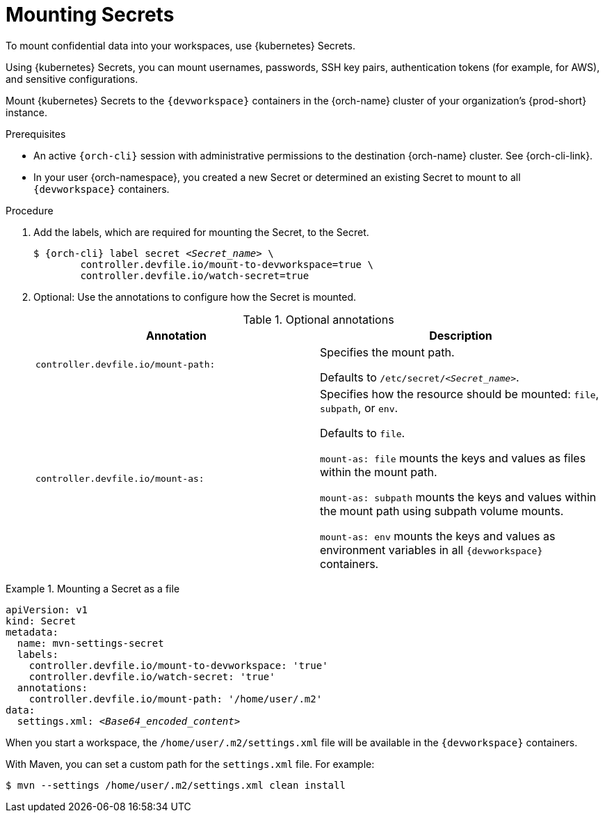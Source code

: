 :_content-type: PROCEDURE
:description: To mount confidential data into your workspaces, use {kubernetes} Secrets.
:keywords: user-guide, configuring, user, configmap, secret, secrets, mounting, mount
:navtitle: Mounting Secrets
:page-aliases:

[id="mounting-secrets_{context}"]
= Mounting Secrets

To mount confidential data into your workspaces, use {kubernetes} Secrets.

Using {kubernetes} Secrets, you can mount usernames, passwords, SSH key pairs, authentication tokens (for example, for AWS), and sensitive configurations.

Mount {kubernetes} Secrets to the `{devworkspace}` containers in the {orch-name} cluster of your organization's {prod-short} instance.

.Prerequisites

* An active `{orch-cli}` session with administrative permissions to the destination {orch-name} cluster. See {orch-cli-link}.

* In your user {orch-namespace}, you created a new Secret or determined an existing Secret to mount to all `{devworkspace}` containers.

.Procedure

. Add the labels, which are required for mounting the Secret, to the Secret.
+
[subs="+quotes,+attributes,+macros"]
----
$ {orch-cli} label secret __<Secret_name>__ \
        controller.devfile.io/mount-to-devworkspace=true \
        controller.devfile.io/watch-secret=true
----

. Optional: Use the annotations to configure how the Secret is mounted.
+
.Optional annotations
|===
|Annotation | Description

|`controller.devfile.io/mount-path:`
| Specifies the mount path.

Defaults to `/etc/secret/__<Secret_name>__`.

|`controller.devfile.io/mount-as:`
| Specifies how the resource should be mounted: `file`, `subpath`, or `env`.

Defaults to `file`.

`mount-as: file` mounts the keys and values as files within the mount path.

`mount-as: subpath` mounts the keys and values within the mount path using subpath volume mounts.

`mount-as: env` mounts the keys and values as environment variables in all `{devworkspace}` containers.
|===

.Mounting a Secret as a file
====

[source,yaml,subs="+quotes,+attributes"]
----
apiVersion: v1
kind: Secret
metadata:
  name: mvn-settings-secret
  labels:
    controller.devfile.io/mount-to-devworkspace: 'true'
    controller.devfile.io/watch-secret: 'true'
  annotations:
    controller.devfile.io/mount-path: '/home/user/.m2'
data:
  settings.xml: __<Base64_encoded_content>__
----

When you start a workspace, the `/home/user/.m2/settings.xml` file will be available in the `{devworkspace}` containers.

With Maven, you can set a custom path for the `settings.xml` file.
For example:
[subs="+quotes,+attributes"]
----
$ mvn --settings /home/user/.m2/settings.xml clean install
----

====
